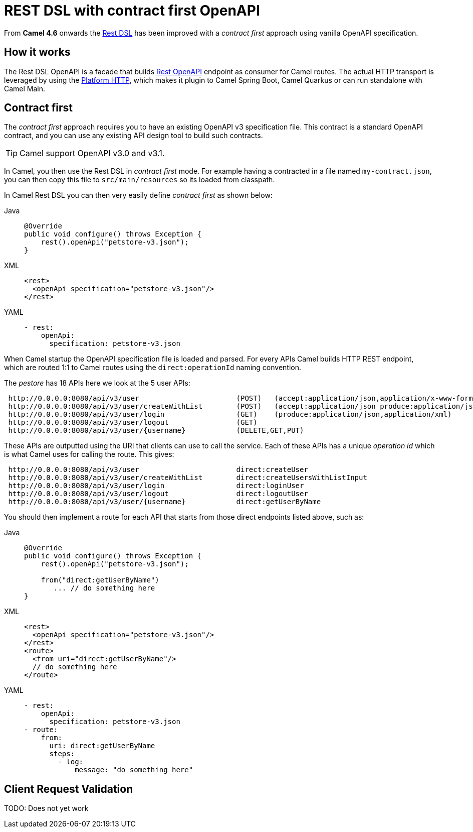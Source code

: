 = REST DSL with contract first OpenAPI

From *Camel 4.6* onwards the xref:rest-dsl.adoc[Rest DSL] has been improved with a _contract first_
approach using vanilla OpenAPI specification.

== How it works

The Rest DSL OpenAPI is a facade that builds xref:components::rest-openapi-component.adoc[Rest OpenAPI] endpoint as
consumer for Camel routes. The actual HTTP transport is leveraged by using the xref:components::platform-http-component.adoc[Platform HTTP],
which makes it plugin to Camel Spring Boot, Camel Quarkus or can run standalone with Camel Main.

== Contract first

The _contract first_ approach requires you to have an existing OpenAPI v3 specification file.
This contract is a standard OpenAPI contract, and you can use any existing API design tool to build such contracts.

TIP: Camel support OpenAPI v3.0 and v3.1.

In Camel, you then use the Rest DSL in _contract first_ mode. For example having a contracted in a file named `my-contract.json`,
you can then copy this file to `src/main/resources` so its loaded from classpath.

In Camel Rest DSL you can then very easily define _contract first_ as shown below:


[tabs]
====
Java::
+
[source,java]
----
@Override
public void configure() throws Exception {
    rest().openApi("petstore-v3.json");
}
----
XML::
+
[source,xml]
----
<rest>
  <openApi specification="petstore-v3.json"/>
</rest>
----
YAML::
+
[source,yaml]
----
- rest:
    openApi:
      specification: petstore-v3.json
----
====

When Camel startup the OpenAPI specification file is loaded and parsed. For every APIs
Camel builds HTTP REST endpoint, which are routed 1:1 to Camel routes using the `direct:operationId` naming convention.

The _pestore_ has 18 APIs here we look at the 5 user APIs:

[source,text]
----
 http://0.0.0.0:8080/api/v3/user                       (POST)   (accept:application/json,application/x-www-form-urlencoded,application/xml produce:application/json,application/xml)
 http://0.0.0.0:8080/api/v3/user/createWithList        (POST)   (accept:application/json produce:application/json,application/xml)
 http://0.0.0.0:8080/api/v3/user/login                 (GET)    (produce:application/json,application/xml)
 http://0.0.0.0:8080/api/v3/user/logout                (GET)
 http://0.0.0.0:8080/api/v3/user/{username}            (DELETE,GET,PUT)
----

These APIs are outputted using the URI that clients can use to call the service.
Each of these APIs has a unique _operation id_ which is what Camel uses for calling the route. This gives:

[source,text]
----
 http://0.0.0.0:8080/api/v3/user                       direct:createUser
 http://0.0.0.0:8080/api/v3/user/createWithList        direct:createUsersWithListInput
 http://0.0.0.0:8080/api/v3/user/login                 direct:loginUser
 http://0.0.0.0:8080/api/v3/user/logout                direct:logoutUser
 http://0.0.0.0:8080/api/v3/user/{username}            direct:getUserByName
----

You should then implement a route for each API that starts from those direct endpoints listed above, such as:

[tabs]
====
Java::
+
[source,java]
----
@Override
public void configure() throws Exception {
    rest().openApi("petstore-v3.json");

    from("direct:getUserByName")
       ... // do something here
}
----
XML::
+
[source,xml]
----
<rest>
  <openApi specification="petstore-v3.json"/>
</rest>
<route>
  <from uri="direct:getUserByName"/>
  // do something here
</route>
----
YAML::
+
[source,yaml]
----
- rest:
    openApi:
      specification: petstore-v3.json
- route:
    from:
      uri: direct:getUserByName
      steps:
        - log:
            message: "do something here"
----
====


== Client Request Validation

TODO: Does not yet work

